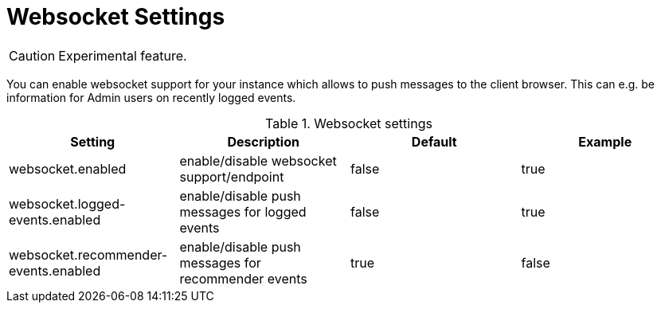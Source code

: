 // Licensed to the Technische Universität Darmstadt under one
// or more contributor license agreements.  See the NOTICE file
// distributed with this work for additional information
// regarding copyright ownership.  The Technische Universität Darmstadt 
// licenses this file to you under the Apache License, Version 2.0 (the
// "License"); you may not use this file except in compliance
// with the License.
//  
// http://www.apache.org/licenses/LICENSE-2.0
// 
// Unless required by applicable law or agreed to in writing, software
// distributed under the License is distributed on an "AS IS" BASIS,
// WITHOUT WARRANTIES OR CONDITIONS OF ANY KIND, either express or implied.
// See the License for the specific language governing permissions and
// limitations under the License.

[[sect_settings_websocket]]
= Websocket Settings

====
CAUTION: Experimental feature.
====

You can enable websocket support for your instance which allows to push messages to the client browser. This can e.g. be information for Admin users on recently logged events. 

.Websocket settings
[cols="4*", options="header"]
|===
| Setting
| Description
| Default
| Example

| websocket.enabled
| enable/disable websocket support/endpoint
| false
| true

| websocket.logged-events.enabled
| enable/disable push messages for logged events
| false
| true

| websocket.recommender-events.enabled
| enable/disable push messages for recommender events
| true
| false
|===
